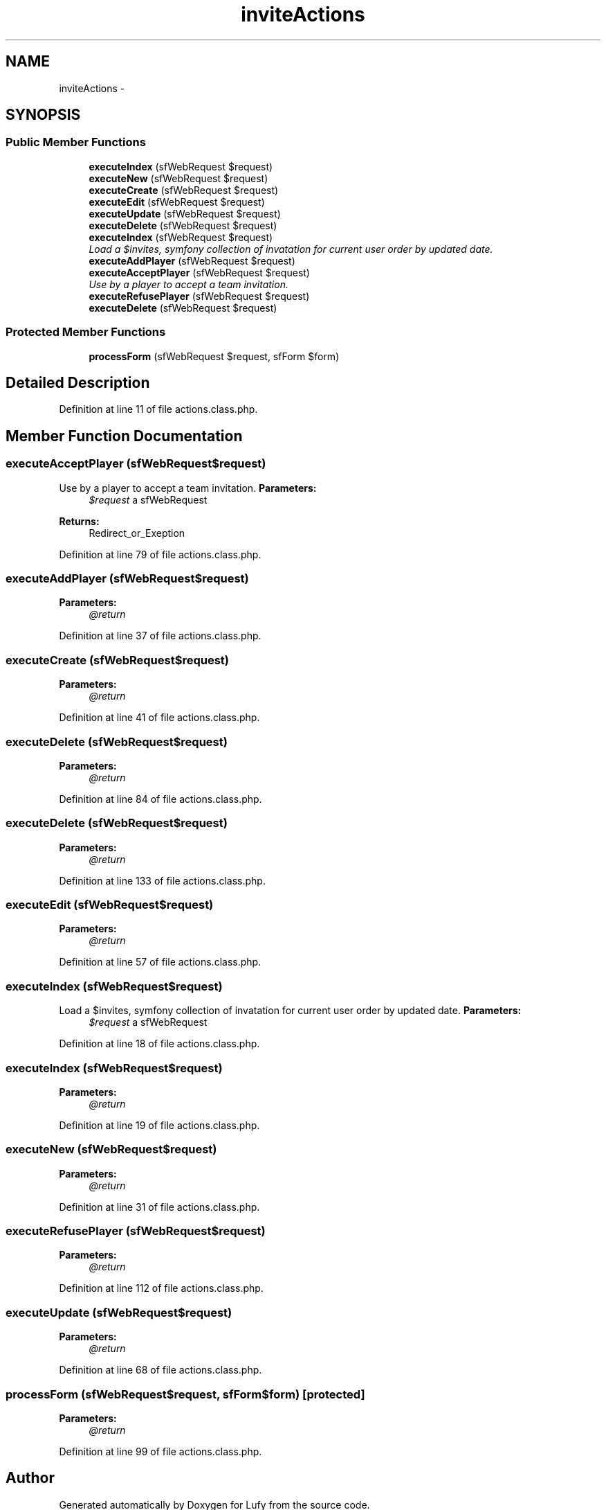 .TH "inviteActions" 3 "Thu Jun 6 2013" "Lufy" \" -*- nroff -*-
.ad l
.nh
.SH NAME
inviteActions \- 
.SH SYNOPSIS
.br
.PP
.SS "Public Member Functions"

.in +1c
.ti -1c
.RI "\fBexecuteIndex\fP (sfWebRequest $request)"
.br
.ti -1c
.RI "\fBexecuteNew\fP (sfWebRequest $request)"
.br
.ti -1c
.RI "\fBexecuteCreate\fP (sfWebRequest $request)"
.br
.ti -1c
.RI "\fBexecuteEdit\fP (sfWebRequest $request)"
.br
.ti -1c
.RI "\fBexecuteUpdate\fP (sfWebRequest $request)"
.br
.ti -1c
.RI "\fBexecuteDelete\fP (sfWebRequest $request)"
.br
.ti -1c
.RI "\fBexecuteIndex\fP (sfWebRequest $request)"
.br
.RI "\fILoad a $invites, symfony collection of invatation for current user order by updated date\&. \fP"
.ti -1c
.RI "\fBexecuteAddPlayer\fP (sfWebRequest $request)"
.br
.ti -1c
.RI "\fBexecuteAcceptPlayer\fP (sfWebRequest $request)"
.br
.RI "\fIUse by a player to accept a team invitation\&. \fP"
.ti -1c
.RI "\fBexecuteRefusePlayer\fP (sfWebRequest $request)"
.br
.ti -1c
.RI "\fBexecuteDelete\fP (sfWebRequest $request)"
.br
.in -1c
.SS "Protected Member Functions"

.in +1c
.ti -1c
.RI "\fBprocessForm\fP (sfWebRequest $request, sfForm $form)"
.br
.in -1c
.SH "Detailed Description"
.PP 
Definition at line 11 of file actions\&.class\&.php\&.
.SH "Member Function Documentation"
.PP 
.SS "executeAcceptPlayer (sfWebRequest$request)"

.PP
Use by a player to accept a team invitation\&. \fBParameters:\fP
.RS 4
\fI$request\fP a sfWebRequest 
.RE
.PP
\fBReturns:\fP
.RS 4
Redirect_or_Exeption 
.RE
.PP

.PP
Definition at line 79 of file actions\&.class\&.php\&.
.SS "executeAddPlayer (sfWebRequest$request)"
\fBParameters:\fP
.RS 4
\fI@return\fP 
.RE
.PP

.PP
Definition at line 37 of file actions\&.class\&.php\&.
.SS "executeCreate (sfWebRequest$request)"
\fBParameters:\fP
.RS 4
\fI@return\fP 
.RE
.PP

.PP
Definition at line 41 of file actions\&.class\&.php\&.
.SS "executeDelete (sfWebRequest$request)"
\fBParameters:\fP
.RS 4
\fI@return\fP 
.RE
.PP

.PP
Definition at line 84 of file actions\&.class\&.php\&.
.SS "executeDelete (sfWebRequest$request)"
\fBParameters:\fP
.RS 4
\fI@return\fP 
.RE
.PP

.PP
Definition at line 133 of file actions\&.class\&.php\&.
.SS "executeEdit (sfWebRequest$request)"
\fBParameters:\fP
.RS 4
\fI@return\fP 
.RE
.PP

.PP
Definition at line 57 of file actions\&.class\&.php\&.
.SS "executeIndex (sfWebRequest$request)"

.PP
Load a $invites, symfony collection of invatation for current user order by updated date\&. \fBParameters:\fP
.RS 4
\fI$request\fP a sfWebRequest 
.RE
.PP

.PP
Definition at line 18 of file actions\&.class\&.php\&.
.SS "executeIndex (sfWebRequest$request)"
\fBParameters:\fP
.RS 4
\fI@return\fP 
.RE
.PP

.PP
Definition at line 19 of file actions\&.class\&.php\&.
.SS "executeNew (sfWebRequest$request)"
\fBParameters:\fP
.RS 4
\fI@return\fP 
.RE
.PP

.PP
Definition at line 31 of file actions\&.class\&.php\&.
.SS "executeRefusePlayer (sfWebRequest$request)"
\fBParameters:\fP
.RS 4
\fI@return\fP 
.RE
.PP

.PP
Definition at line 112 of file actions\&.class\&.php\&.
.SS "executeUpdate (sfWebRequest$request)"
\fBParameters:\fP
.RS 4
\fI@return\fP 
.RE
.PP

.PP
Definition at line 68 of file actions\&.class\&.php\&.
.SS "processForm (sfWebRequest$request, sfForm$form)\fC [protected]\fP"
\fBParameters:\fP
.RS 4
\fI@return\fP 
.RE
.PP

.PP
Definition at line 99 of file actions\&.class\&.php\&.

.SH "Author"
.PP 
Generated automatically by Doxygen for Lufy from the source code\&.
